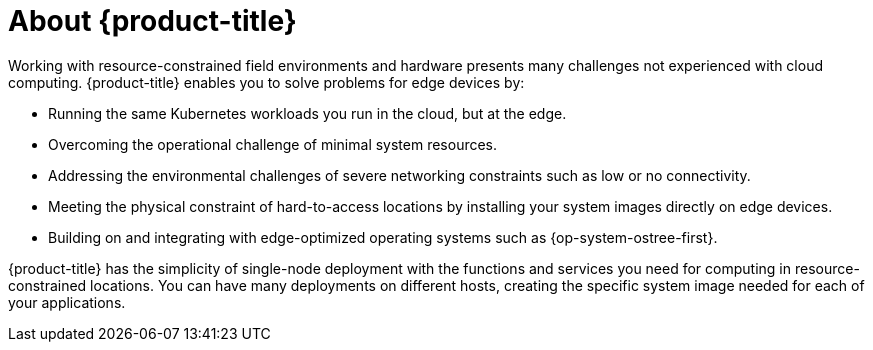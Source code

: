 // Module included in the following assemblies:
//
// microshift/understanding-microshift.adoc

[id="con-about-microshift_{context}"]
= About {product-title}

Working with resource-constrained field environments and hardware presents many challenges not experienced with cloud computing. {product-title} enables you to solve problems for edge devices by:

* Running the same Kubernetes workloads you run in the cloud, but at the edge.
* Overcoming the operational challenge of minimal system resources.
* Addressing the environmental challenges of severe networking constraints such as low or no connectivity.
* Meeting the physical constraint of hard-to-access locations by installing your system images directly on edge devices.
* Building on and integrating with edge-optimized operating systems such as {op-system-ostree-first}.

{product-title} has the simplicity of single-node deployment with the functions and services you need for computing in resource-constrained locations. You can have many deployments on different hosts, creating the specific system image needed for each of your applications.
